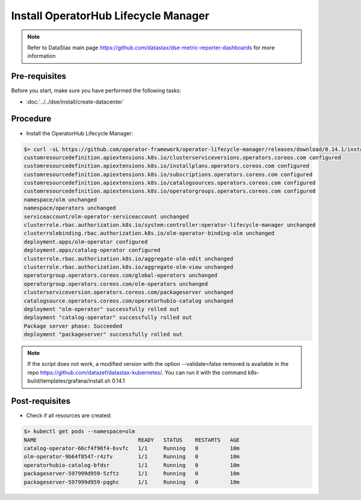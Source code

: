 Install OperatorHub Lifecycle Manager 
=====================================

.. note::
   Refer to DataStax main page https://github.com/datastax/dse-metric-reporter-dashboards for more information

Pre-requisites
--------------
Before you start, make sure you have performed the following tasks:

* :doc:`../../dse/install/create-datacenter`

Procedure
---------
* Install the OperatorHub Lifecycle Manager:

.. code-block:: shell

   $> curl -sL https://github.com/operator-framework/operator-lifecycle-manager/releases/download/0.14.1/install.sh | bash -s 0.14.1
   customresourcedefinition.apiextensions.k8s.io/clusterserviceversions.operators.coreos.com configured
   customresourcedefinition.apiextensions.k8s.io/installplans.operators.coreos.com configured
   customresourcedefinition.apiextensions.k8s.io/subscriptions.operators.coreos.com configured
   customresourcedefinition.apiextensions.k8s.io/catalogsources.operators.coreos.com configured
   customresourcedefinition.apiextensions.k8s.io/operatorgroups.operators.coreos.com configured
   namespace/olm unchanged
   namespace/operators unchanged
   serviceaccount/olm-operator-serviceaccount unchanged
   clusterrole.rbac.authorization.k8s.io/system:controller:operator-lifecycle-manager unchanged
   clusterrolebinding.rbac.authorization.k8s.io/olm-operator-binding-olm unchanged
   deployment.apps/olm-operator configured
   deployment.apps/catalog-operator configured
   clusterrole.rbac.authorization.k8s.io/aggregate-olm-edit unchanged
   clusterrole.rbac.authorization.k8s.io/aggregate-olm-view unchanged
   operatorgroup.operators.coreos.com/global-operators unchanged
   operatorgroup.operators.coreos.com/olm-operators unchanged
   clusterserviceversion.operators.coreos.com/packageserver unchanged
   catalogsource.operators.coreos.com/operatorhubio-catalog unchanged
   deployment "olm-operator" successfully rolled out
   deployment "catalog-operator" successfully rolled out
   Package server phase: Succeeded
   deployment "packageserver" successfully rolled out

.. note::
   If the script does not work, a modified version with the option --validate=false removed is available in the repo https://github.com/datazef/datastax-kubernetes/. You can run it with the command k8s-build/templates/grafana/install.sh 0.14.1

Post-requisites
---------------
* Check if all resources are created:

.. code-block:: shell

   $> kubectl get pods --namespace=olm
   NAME                                READY   STATUS    RESTARTS   AGE
   catalog-operator-66cf4f96f4-6vvfc   1/1     Running   0          10m
   olm-operator-9b64f8547-r4zfv        1/1     Running   0          10m
   operatorhubio-catalog-bfdsr         1/1     Running   0          10m
   packageserver-597999d959-5zftz      1/1     Running   0          10m
   packageserver-597999d959-pqghc      1/1     Running   0          10m
